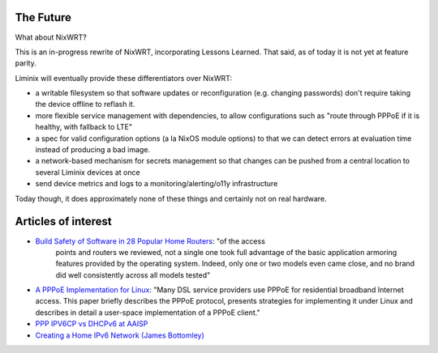The Future
##########

What about NixWRT?

This is an in-progress rewrite of NixWRT, incorporating Lessons
Learned. That said, as of today it is not yet at feature parity.

Liminix will eventually provide these differentiators over NixWRT:

* a writable filesystem so that software updates or reconfiguration
  (e.g. changing passwords) don't require taking the device offline to
  reflash it.

* more flexible service management with dependencies, to allow
  configurations such as "route through PPPoE if it is healthy, with
  fallback to LTE"

* a spec for valid configuration options (a la NixOS module options)
  to that we can detect errors at evaluation time instead of producing
  a bad image.

* a network-based mechanism for secrets management so that changes can
  be pushed from a central location to several Liminix devices at once

* send device metrics and logs to a monitoring/alerting/o11y
  infrastructure

Today though, it does approximately none of these things and certainly
not on real hardware.


Articles of interest
####################

* `Build Safety of Software in 28 Popular Home Routers <https://cyber-itl.org/assets/papers/2018/build_safety_of_software_in_28_popular_home_routers.pdf>`_: "of the access
   points and routers we reviewed, not a single one took full
   advantage of the basic application armoring features provided by
   the operating system. Indeed, only one or two models even came
   close, and no brand did well consistently across all models tested"

* `A PPPoE Implementation for Linux <https://static.usenix.org/publications/library/proceedings/als00/2000papers/papers/full_papers/skoll/skoll_html/index.html>`_:
  "Many DSL service providers use PPPoE for residential broadband
  Internet access. This paper briefly describes the PPPoE protocol,
  presents strategies for implementing it under Linux and describes in
  detail a user-space implementation of a PPPoE client."

* `PPP IPV6CP vs DHCPv6 at AAISP <https://www.revk.uk/2011/01/ppp-ipv6cp-vs-dhcpv6.html>`_


* `Creating a Home IPv6 Network (James Bottomley) <https://blog.hansenpartnership.com/creating-a-home-ipv6-network/>`_
